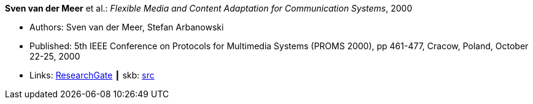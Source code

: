 *Sven van der Meer* et al.: _Flexible Media and Content Adaptation for Communication Systems_, 2000

* Authors: Sven van der Meer, Stefan Arbanowski
* Published: 5th IEEE Conference on Protocols for Multimedia Systems (PROMS 2000), pp 461-477, Cracow, Poland, October 22-25, 2000
* Links:
       link:https://www.researchgate.net/publication/268337857_Flexible_Media_and_Content_Adaptation_for_Communication_Systems[ResearchGate]
    ┃ skb: link:https://github.com/vdmeer/skb/tree/master/library/inproceedings/2000/vandermeer-2000-proms.adoc[src]
ifdef::local[]
    ┃ link:/library/inproceedings/2000/vandermeer-2000-proms.pdf[PDF]
    ┃ link:/library/inproceedings/2000/vandermeer-2000-proms.ppt[PPT]
endif::[]

